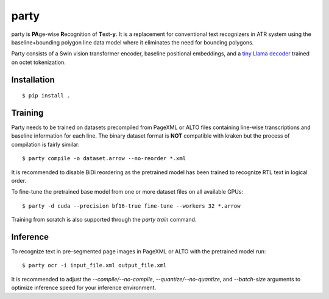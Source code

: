 party
=====

party is **PA**\ ge-wise **R**\ ecognition of **T**\ ext-\ **y**. It is a
replacement for conventional text recognizers in ATR system using the
baseline+bounding polygon line data model where it eliminates the need for
bounding polygons.

Party consists of a Swin vision transformer encoder, baseline positional
embeddings, and a `tiny Llama decoder
<https://github.com/mittagessen/bytellama>`_ trained on octet tokenization.

Installation
------------

::

        $ pip install .


Training
--------

Party needs to be trained on datasets precompiled from PageXML or ALTO files
containing line-wise transcriptions and baseline information for each line. The
binary dataset format is **NOT** compatible with kraken but the process of
compilation is fairly similar:

::

        $ party compile -o dataset.arrow --no-reorder *.xml

It is recommended to disable BiDi reordering as the pretrained model has been
trained to recognize RTL text in logical order.

To fine-tune the pretrained base model from one or more dataset files on all
available GPUs:

::

        $ party -d cuda --precision bf16-true fine-tune --workers 32 *.arrow

Training from scratch is also supported through the `party train` command.

Inference
---------

To recognize text in pre-segmented page images in PageXML or ALTO with the
pretrained model run:

::

        $ party ocr -i input_file.xml output_file.xml

It is recommended to adjust the `--compile/--no-compile`,
`--quantize/--no-quantize`, and `--batch-size` arguments to optimize inference
speed for your inference environment.
